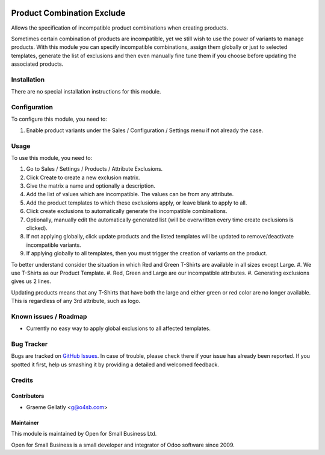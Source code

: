 .. image:: https://img.shields.io/badge/licence-AGPL--3-blue.svg
   :target: http://www.gnu.org/licenses/agpl-3.0-standalone.html
   :alt: License: AGPL-3

===========================
Product Combination Exclude
===========================

Allows the specification of incompatible product combinations when creating products.

Sometimes certain combination of products are incompatible, yet we still wish to use the power
of variants to manage products.  With this module you can specify incompatible combinations,
assign them globally or just to selected templates, generate the list of exclusions and then even
manually fine tune them if you choose before updating the associated products.

Installation
============

There are no special installation instructions for this module.

Configuration
=============

To configure this module, you need to:

#. Enable product variants under the Sales / Configuration / Settings menu if not already the case.

Usage
=====

To use this module, you need to:

#. Go to Sales / Settings / Products / Attribute Exclusions.
#. Click Create to create a new exclusion matrix.
#. Give the matrix a name and optionally a description.
#. Add the list of values which are incompatible.  The values can be from any attribute.
#. Add the product templates to which these exclusions apply, or leave blank to apply to all.
#. Click create exclusions to automatically generate the incompatible combinations.
#. Optionally, manually edit the automatically generated list (will be overwritten every time create exclusions is clicked).
#. If not applying globally, click update products and the listed templates will be updated to remove/deactivate incompatible variants.
#. If applying globally to all templates, then you must trigger the creation of variants on the product.

To better understand consider the situation in which Red and Green T-Shirts are available in all sizes except Large.
#. We use T-Shirts as our Product Template.
#. Red, Green and Large are our incompatible attributes.
#. Generating exclusions gives us 2 lines.

Updating products means that any T-Shirts that have both the large and either green or red color are no longer available.
This is regardless of any 3rd attribute, such as logo.

Known issues / Roadmap
======================

* Currently no easy way to apply global exclusions to all affected templates.

Bug Tracker
===========

Bugs are tracked on `GitHub Issues
<https://github.com/odoonz/product/issues>`_. In case of trouble, please
check there if your issue has already been reported. If you spotted it first,
help us smashing it by providing a detailed and welcomed feedback.

Credits
=======

Contributors
------------

* Graeme Gellatly <g@o4sb.com>

Maintainer
----------

This module is maintained by Open for Small Business Ltd.

Open for Small Business is a small developer and integrator of Odoo software since 2009.
